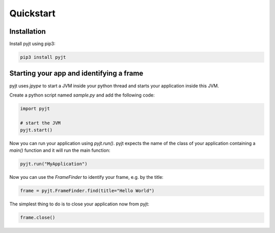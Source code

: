 Quickstart
==========

Installation
------------

Install pyjt using pip3:

.. code:: bash

    pip3 install pyjt

Starting your app and identifying a frame
-----------------------------------------

pyjt uses `jpype` to start a JVM inside your python
thread and starts your application inside this JVM.

Create a python script named `sample.py` and add the following code:

.. code:: python

    import pyjt

    # start the JVM
    pyjt.start()

Now you can run your application using `pyjt.run()`. pyjt
expects the name of the class of your application containing
a `main()` function and it will run the main function:

.. code:: python

    pyjt.run("MyApplication")

Now you can use the `FrameFinder` to identify your frame, e.g.
by the title:

.. code:: python

    frame = pyjt.FrameFinder.find(title="Hello World")

The simplest thing to do is to close your application now from pyjt:

.. code:: python

   frame.close()

